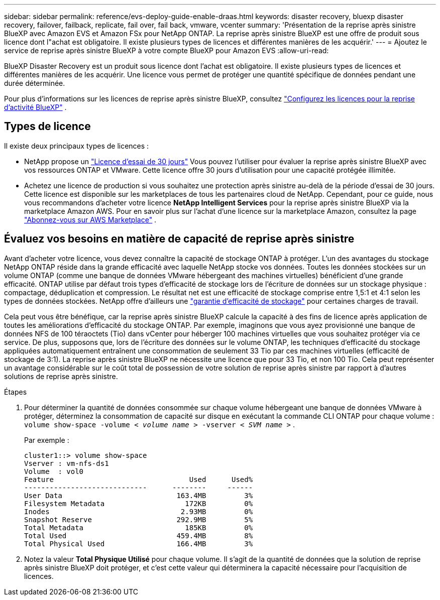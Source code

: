 ---
sidebar: sidebar 
permalink: reference/evs-deploy-guide-enable-draas.html 
keywords: disaster recovery, bluexp disaster recovery, failover, failback, replicate, fail over, fail back, vmware, vcenter 
summary: 'Présentation de la reprise après sinistre BlueXP avec Amazon EVS et Amazon FSx pour NetApp ONTAP. La reprise après sinistre BlueXP est une offre de produit sous licence dont l"achat est obligatoire. Il existe plusieurs types de licences et différentes manières de les acquérir.' 
---
= Ajoutez le service de reprise après sinistre BlueXP à votre compte BlueXP pour Amazon EVS
:allow-uri-read: 


[role="lead"]
BlueXP Disaster Recovery est un produit sous licence dont l'achat est obligatoire. Il existe plusieurs types de licences et différentes manières de les acquérir. Une licence vous permet de protéger une quantité spécifique de données pendant une durée déterminée.

Pour plus d'informations sur les licences de reprise après sinistre BlueXP, consultez link:../get-started/dr-licensing.html["Configurez les licences pour la reprise d'activité BlueXP"] .



== Types de licence

Il existe deux principaux types de licences :

* NetApp propose un link:../get-started/dr-licensing.html["Licence d'essai de 30 jours"] Vous pouvez l'utiliser pour évaluer la reprise après sinistre BlueXP avec vos ressources ONTAP et VMware. Cette licence offre 30 jours d'utilisation pour une capacité protégée illimitée.
* Achetez une licence de production si vous souhaitez une protection après sinistre au-delà de la période d'essai de 30 jours. Cette licence est disponible sur les marketplaces de tous les partenaires cloud de NetApp. Cependant, pour ce guide, nous vous recommandons d'acheter votre licence *NetApp Intelligent Services* pour la reprise après sinistre BlueXP via la marketplace Amazon AWS. Pour en savoir plus sur l'achat d'une licence sur la marketplace Amazon, consultez la page link:../get-started/dr-licensing.html["Abonnez-vous sur AWS Marketplace"] .




== Évaluez vos besoins en matière de capacité de reprise après sinistre

Avant d'acheter votre licence, vous devez connaître la capacité de stockage ONTAP à protéger. L'un des avantages du stockage NetApp ONTAP réside dans la grande efficacité avec laquelle NetApp stocke vos données. Toutes les données stockées sur un volume ONTAP (comme une banque de données VMware hébergeant des machines virtuelles) bénéficient d'une grande efficacité. ONTAP utilise par défaut trois types d'efficacité de stockage lors de l'écriture de données sur un stockage physique : compactage, déduplication et compression. Le résultat net est une efficacité de stockage comprise entre 1,5:1 et 4:1 selon les types de données stockées. NetApp offre d'ailleurs une  https://www.netapp.com/media/79014-ng-937-Efficiency-Guarantee-Customer-Flyer.pdf["garantie d'efficacité de stockage"^] pour certaines charges de travail.

Cela peut vous être bénéfique, car la reprise après sinistre BlueXP calcule la capacité à des fins de licence après application de toutes les améliorations d'efficacité du stockage ONTAP. Par exemple, imaginons que vous ayez provisionné une banque de données NFS de 100 téraoctets (Tio) dans vCenter pour héberger 100 machines virtuelles que vous souhaitez protéger via ce service. De plus, supposons que, lors de l'écriture des données sur le volume ONTAP, les techniques d'efficacité du stockage appliquées automatiquement entraînent une consommation de seulement 33 Tio par ces machines virtuelles (efficacité de stockage de 3:1). La reprise après sinistre BlueXP ne nécessite une licence que pour 33 Tio, et non 100 Tio. Cela peut représenter un avantage considérable sur le coût total de possession de votre solution de reprise après sinistre par rapport à d'autres solutions de reprise après sinistre.

.Étapes
. Pour déterminer la quantité de données consommée sur chaque volume hébergeant une banque de données VMware à protéger, déterminez la consommation de capacité sur disque en exécutant la commande CLI ONTAP pour chaque volume :  `volume show-space -volume < _volume name_ > -vserver < _SVM name_ >` .
+
Par exemple :

+
[listing]
----
cluster1::> volume show-space
Vserver : vm-nfs-ds1
Volume  : vol0
Feature                                Used      Used%
-----------------------------      --------     ------
User Data                           163.4MB         3%
Filesystem Metadata                   172KB         0%
Inodes                               2.93MB         0%
Snapshot Reserve                    292.9MB         5%
Total Metadata                        185KB         0%
Total Used                          459.4MB         8%
Total Physical Used                 166.4MB         3%

----
. Notez la valeur *Total Physique Utilisé* pour chaque volume. Il s'agit de la quantité de données que la solution de reprise après sinistre BlueXP doit protéger, et c'est cette valeur qui déterminera la capacité nécessaire pour l'acquisition de licences.

